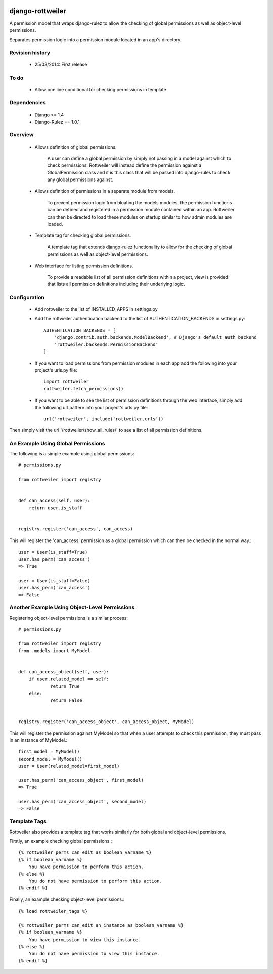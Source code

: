 .. image:: https://travis-ci.org/TwigWorld/django-rottweiler.png
  :target: https://travis-ci.org/TwigWorld/django-rottweiler

.. image:: https://coveralls.io/repos/TwigWorld/django-rottweiler/badge.png?branch=master
   :target: https://coveralls.io/r/TwigWorld/django-rottweiler?branch=master

django-rottweiler
==========

A permission model that wraps django-rulez to allow the checking of
global permissions as well as object-level permissions.

Separates permission logic into a permission module located in an app's
directory.


Revision history
----------------

 - 25/03/2014: First release


To do
-----

 - Allow one line conditional for checking permissions in template


Dependencies
------------

 - Django >= 1.4
 - Django-Rulez == 1.0.1


Overview
--------

 - Allows definition of global permissions.

    A user can define a global permission by simply not passing in a
    model against which to check permissions. Rottweiler will instead
    define the permission against a GlobalPermission class and it is
    this class that will be passed into django-rules to check any global
    permissions against.

 - Allows definition of permissions in a separate module from models.

    To prevent permission logic from bloating the models modules, the
    permission functions can be defined and registered in a permission
    module contained within an app. Rottweiler can then be directed to
    load these modules on startup similar to how admin modules are loaded.

 - Template tag for checking global permissions.

    A template tag that extends django-rulez functionality to allow for
    the checking of global permissions as well as object-level
    permissions.

 - Web interface for listing permission definitions.

    To provide a readable list of all permission definitions within a
    project, view is provided that lists all permission definitions
    including their underlying logic.


Configuration
-------------

 - Add rottweiler to the list of INSTALLED_APPS in settings.py

 - Add the rottweiler authentication backend to the list of
   AUTHENTICATION_BACKENDS in settings.py::

    AUTHENTICATION_BACKENDS = [
        'django.contrib.auth.backends.ModelBackend', # Django's default auth backend
        'rottweiler.backends.PermissionBackend'
    ]

 - If you want to load permissions from permission modules in each app
   add the following into your project's urls.py file::

    import rottweiler
    rottweiler.fetch_permissions()

 - If you want to be able to see the list of permission definitions through the
   web interface, simply add the following url pattern into your project's urls.py
   file::

    url('rottweiler', include('rottweiler.urls'))

Then simply visit the url '/rottweiler/show_all_rules/' to see a list of all
permission definitions.

An Example Using Global Permissions
-----------------------------------

The following is a simple example using global permissions::

    # permissions.py

    from rottweiler import registry


    def can_access(self, user):
    	return user.is_staff


    registry.register('can_access', can_access)

This will register the 'can_access' permission as a global permission which can
then be checked in the normal way.::

    user = User(is_staff=True)
    user.has_perm('can_access')
    => True

    user = User(is_staff=False)
    user.has_perm('can_access')
    => False

Another Example Using Object-Level Permissions
----------------------------------------------

Registering object-level permissions is a similar process::

    # permissions.py

    from rottweiler import registry
    from .models import MyModel


    def can_access_object(self, user):
    	if user.related_model == self:
    		return True
    	else:
    		return False


    registry.register('can_access_object', can_access_object, MyModel)

This will register the permission against MyModel so that when a user attempts
to check this permission, they must pass in an instance of MyModel.::

    first_model = MyModel()
    second_model = MyModel()
    user = User(related_model=first_model)

    user.has_perm('can_access_object', first_model)
    => True

    user.has_perm('can_access_object', second_model)
    => False

Template Tags
-------------

Rottweiler also provides a template tag that works similarly for both global
and object-level permissions.

Firstly, an example checking global permissions.::

    {% rottweiler_perms can_edit as boolean_varname %}
    {% if boolean_varname %}
    	You have permission to perform this action.
    {% else %}
    	You do not have permission to perform this action.
    {% endif %}

Finally, an example checking object-level permissions.::

    {% load rottweiler_tags %}

    {% rottweiler_perms can_edit an_instance as boolean_varname %}
    {% if boolean_varname %}
    	You have permission to view this instance.
    {% else %}
    	You do not have permission to view this instance.
    {% endif %}
